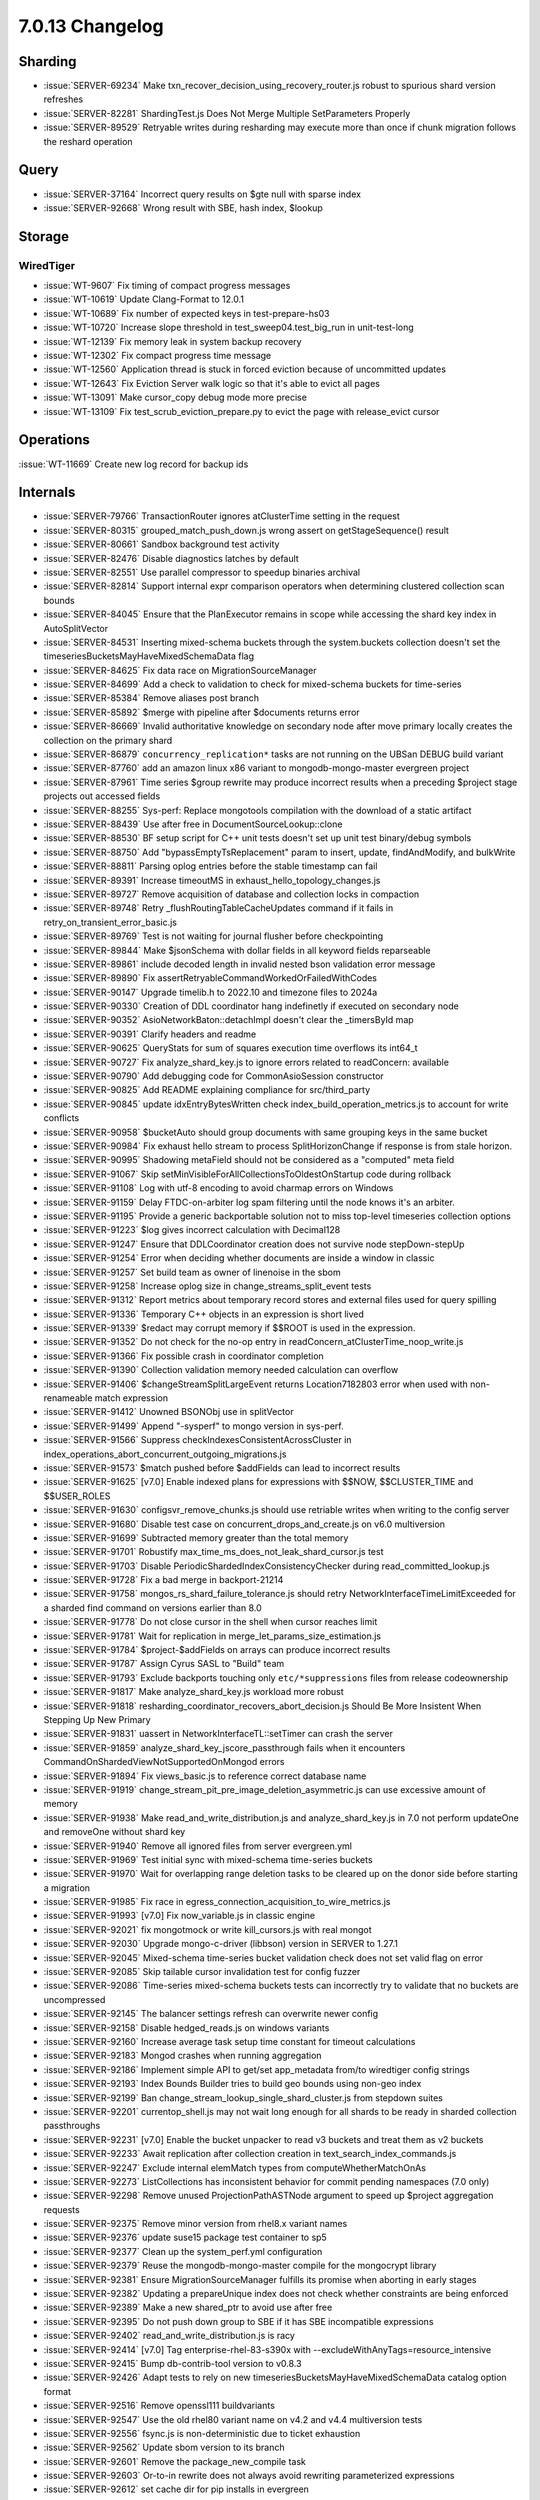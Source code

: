 .. _7.0.13-changelog:

7.0.13 Changelog
----------------

Sharding
~~~~~~~~

- :issue:`SERVER-69234` Make
  txn_recover_decision_using_recovery_router.js robust to spurious shard
  version refreshes
- :issue:`SERVER-82281` ShardingTest.js Does Not Merge Multiple
  SetParameters Properly
- :issue:`SERVER-89529` Retryable writes during resharding may execute
  more than once if chunk migration follows the reshard operation

Query
~~~~~

- :issue:`SERVER-37164` Incorrect query results on $gte null with sparse
  index
- :issue:`SERVER-92668` Wrong result with SBE, hash index, $lookup

Storage
~~~~~~~


WiredTiger
``````````

- :issue:`WT-9607` Fix timing of compact progress messages
- :issue:`WT-10619` Update Clang-Format to 12.0.1
- :issue:`WT-10689` Fix number of expected keys in test-prepare-hs03
- :issue:`WT-10720` Increase slope threshold in
  test_sweep04.test_big_run in unit-test-long
- :issue:`WT-12139` Fix memory leak in system backup recovery
- :issue:`WT-12302` Fix compact progress time message
- :issue:`WT-12560` Application thread is stuck in forced eviction
  because of uncommitted updates
- :issue:`WT-12643` Fix Eviction Server walk logic so that it's able to
  evict all pages
- :issue:`WT-13091` Make cursor_copy debug mode more precise
- :issue:`WT-13109` Fix test_scrub_eviction_prepare.py to evict the page
  with release_evict cursor

Operations
~~~~~~~~~~

:issue:`WT-11669` Create new log record for backup ids

Internals
~~~~~~~~~

- :issue:`SERVER-79766` TransactionRouter ignores atClusterTime setting
  in the request
- :issue:`SERVER-80315` grouped_match_push_down.js wrong assert on
  getStageSequence() result
- :issue:`SERVER-80661` Sandbox background test activity
- :issue:`SERVER-82476` Disable diagnostics latches by default
- :issue:`SERVER-82551` Use parallel compressor to speedup binaries
  archival
- :issue:`SERVER-82814` Support internal expr comparison operators when
  determining clustered collection scan bounds
- :issue:`SERVER-84045` Ensure that the PlanExecutor remains in scope
  while accessing the shard key index in AutoSplitVector
- :issue:`SERVER-84531` Inserting mixed-schema buckets through the
  system.buckets collection doesn't set the
  timeseriesBucketsMayHaveMixedSchemaData flag
- :issue:`SERVER-84625` Fix data race on MigrationSourceManager
- :issue:`SERVER-84699` Add a check to validation to check for
  mixed-schema buckets for time-series
- :issue:`SERVER-85384` Remove aliases post branch
- :issue:`SERVER-85892` $merge with pipeline after $documents returns
  error
- :issue:`SERVER-86669` Invalid authoritative knowledge on secondary
  node after move primary locally creates the collection on the primary
  shard
- :issue:`SERVER-86879` ``concurrency_replication*`` tasks are not running
  on the UBSan DEBUG build variant
- :issue:`SERVER-87760` add an amazon linux x86 variant to
  mongodb-mongo-master evergreen project
- :issue:`SERVER-87961` Time series $group rewrite may produce incorrect
  results when a preceding $project stage projects out accessed fields
- :issue:`SERVER-88255` Sys-perf: Replace mongotools compilation with
  the download of a static artifact
- :issue:`SERVER-88439` Use after free in DocumentSourceLookup::clone
- :issue:`SERVER-88530` BF setup script for C++ unit tests doesn't set
  up unit test binary/debug symbols
- :issue:`SERVER-88750` Add "bypassEmptyTsReplacement" param to insert,
  update, findAndModify, and bulkWrite
- :issue:`SERVER-88811` Parsing oplog entries before the stable
  timestamp can fail
- :issue:`SERVER-89391` Increase timeoutMS in
  exhaust_hello_topology_changes.js
- :issue:`SERVER-89727` Remove acquisition of database and collection
  locks in compaction
- :issue:`SERVER-89748` Retry _flushRoutingTableCacheUpdates command if
  it fails in retry_on_transient_error_basic.js
- :issue:`SERVER-89769` Test is not waiting for journal flusher before
  checkpointing
- :issue:`SERVER-89844` Make $jsonSchema with dollar fields in all
  keyword fields reparseable
- :issue:`SERVER-89861` include decoded length in invalid nested bson
  validation error message
- :issue:`SERVER-89890` Fix
  assertRetryableCommandWorkedOrFailedWithCodes
- :issue:`SERVER-90147` Upgrade timelib.h to 2022.10 and timezone files
  to 2024a
- :issue:`SERVER-90330` Creation of DDL coordinator hang indefinetly if
  executed on secondary node
- :issue:`SERVER-90352` AsioNetworkBaton::detachImpl doesn't clear the
  _timersById map
- :issue:`SERVER-90391` Clarify headers and readme
- :issue:`SERVER-90625` QueryStats for sum of squares execution time
  overflows its int64_t
- :issue:`SERVER-90727` Fix analyze_shard_key.js to ignore errors
  related to readConcern: available
- :issue:`SERVER-90790` Add debugging code for CommonAsioSession
  constructor
- :issue:`SERVER-90825` Add README explaining compliance for
  src/third_party
- :issue:`SERVER-90845` update idxEntryBytesWritten check
  index_build_operation_metrics.js to account for write conflicts
- :issue:`SERVER-90958` $bucketAuto should group documents with same
  grouping keys in the same bucket
- :issue:`SERVER-90984` Fix exhaust hello stream to process
  SplitHorizonChange if response is from stale horizon.
- :issue:`SERVER-90995` Shadowing metaField should not be considered as
  a "computed" meta field
- :issue:`SERVER-91067` Skip
  setMinVisibleForAllCollectionsToOldestOnStartup code during rollback
- :issue:`SERVER-91108` Log with utf-8 encoding to avoid charmap errors
  on Windows
- :issue:`SERVER-91159` Delay FTDC-on-arbiter log spam filtering until
  the node knows it's an arbiter.
- :issue:`SERVER-91195` Provide a generic backportable solution not to
  miss top-level timeseries collection options
- :issue:`SERVER-91223` $log gives incorrect calculation with Decimal128
- :issue:`SERVER-91247` Ensure that DDLCoordinator creation does not
  survive node stepDown-stepUp
- :issue:`SERVER-91254` Error when deciding whether documents are inside
  a window in classic
- :issue:`SERVER-91257` Set build team as owner of linenoise in the sbom
- :issue:`SERVER-91258` Increase oplog size in
  change_streams_split_event tests
- :issue:`SERVER-91312` Report metrics about temporary record stores and
  external files used for query spilling
- :issue:`SERVER-91336` Temporary C++ objects in an expression is short
  lived
- :issue:`SERVER-91339` $redact may corrupt memory if $$ROOT is used in
  the expression.
- :issue:`SERVER-91352` Do not check for the no-op entry in
  readConcern_atClusterTime_noop_write.js
- :issue:`SERVER-91366` Fix possible crash in coordinator completion
- :issue:`SERVER-91390` Collection validation memory needed calculation
  can overflow
- :issue:`SERVER-91406` $changeStreamSplitLargeEvent returns
  Location7182803 error when used with non-renameable match expression
- :issue:`SERVER-91412` Unowned BSONObj use in splitVector
- :issue:`SERVER-91499` Append "-sysperf" to mongo version in sys-perf.
- :issue:`SERVER-91566` Suppress checkIndexesConsistentAcrossCluster in
  index_operations_abort_concurrent_outgoing_migrations.js
- :issue:`SERVER-91573` $match pushed before $addFields can lead to
  incorrect results
- :issue:`SERVER-91625` [v7.0] Enable indexed plans for expressions with
  $$NOW, $$CLUSTER_TIME and $$USER_ROLES
- :issue:`SERVER-91630` configsvr_remove_chunks.js should use retriable
  writes when writing to the config server
- :issue:`SERVER-91680` Disable test case on
  concurrent_drops_and_create.js on v6.0 multiversion
- :issue:`SERVER-91699` Subtracted memory greater than the total memory
- :issue:`SERVER-91701` Robustify
  max_time_ms_does_not_leak_shard_cursor.js test
- :issue:`SERVER-91703` Disable PeriodicShardedIndexConsistencyChecker
  during read_committed_lookup.js
- :issue:`SERVER-91728` Fix a bad merge in backport-21214
- :issue:`SERVER-91758` mongos_rs_shard_failure_tolerance.js should
  retry NetworkInterfaceTimeLimitExceeded for a sharded find command on
  versions earlier than 8.0
- :issue:`SERVER-91778` Do not close cursor in the shell when cursor
  reaches limit
- :issue:`SERVER-91781` Wait for replication in
  merge_let_params_size_estimation.js
- :issue:`SERVER-91784` $project-$addFields on arrays can produce
  incorrect results
- :issue:`SERVER-91787` Assign Cyrus SASL to "Build" team
- :issue:`SERVER-91793` Exclude backports touching only
  ``etc/*suppressions`` files from release codeownership
- :issue:`SERVER-91817` Make analyze_shard_key.js workload more robust
- :issue:`SERVER-91818`
  resharding_coordinator_recovers_abort_decision.js Should Be More
  Insistent When Stepping Up New Primary
- :issue:`SERVER-91831` uassert in NetworkInterfaceTL::setTimer can
  crash the server
- :issue:`SERVER-91859` analyze_shard_key_jscore_passthrough fails when
  it encounters CommandOnShardedViewNotSupportedOnMongod errors
- :issue:`SERVER-91894` Fix views_basic.js to reference correct database
  name
- :issue:`SERVER-91919`
  change_stream_pit_pre_image_deletion_asymmetric.js can use excessive
  amount of memory
- :issue:`SERVER-91938` Make read_and_write_distribution.js and
  analyze_shard_key.js in 7.0 not perform updateOne and removeOne
  without shard key
- :issue:`SERVER-91940` Remove all ignored files from server
  evergreen.yml
- :issue:`SERVER-91969` Test initial sync with mixed-schema time-series
  buckets
- :issue:`SERVER-91970` Wait for overlapping range deletion tasks to be
  cleared up on the donor side before starting a migration
- :issue:`SERVER-91985` Fix race in
  egress_connection_acquisition_to_wire_metrics.js
- :issue:`SERVER-91993` [v7.0] Fix now_variable.js in classic engine
- :issue:`SERVER-92021` fix mongotmock or write kill_cursors.js with
  real mongot
- :issue:`SERVER-92030` Upgrade mongo-c-driver (libbson) version in
  SERVER to 1.27.1
- :issue:`SERVER-92045` Mixed-schema time-series bucket validation check
  does not set valid flag on error
- :issue:`SERVER-92085` Skip tailable cursor invalidation test for
  config fuzzer
- :issue:`SERVER-92086` Time-series mixed-schema buckets tests can
  incorrectly try to validate that no buckets are uncompressed
- :issue:`SERVER-92145` The balancer settings refresh can overwrite
  newer config
- :issue:`SERVER-92158` Disable hedged_reads.js on windows variants
- :issue:`SERVER-92160` Increase average task setup time constant for
  timeout calculations
- :issue:`SERVER-92183` Mongod crashes when running aggregation
- :issue:`SERVER-92186` Implement simple API to get/set app_metadata
  from/to wiredtiger config strings
- :issue:`SERVER-92193` Index Bounds Builder tries to build geo bounds
  using non-geo index
- :issue:`SERVER-92199` Ban change_stream_lookup_single_shard_cluster.js
  from stepdown suites
- :issue:`SERVER-92201` currentop_shell.js may not wait long enough for
  all shards to be ready in sharded collection passthroughs
- :issue:`SERVER-92231` [v7.0] Enable the bucket unpacker to read v3
  buckets and treat them as v2 buckets
- :issue:`SERVER-92233` Await replication after collection creation in
  text_search_index_commands.js
- :issue:`SERVER-92247` Exclude internal elemMatch types from
  computeWhetherMatchOnAs
- :issue:`SERVER-92273` ListCollections has inconsistent behavior for
  commit pending namespaces (7.0 only)
- :issue:`SERVER-92298` Remove unused ProjectionPathASTNode argument to
  speed up $project aggregation requests
- :issue:`SERVER-92375` Remove minor version from rhel8.x variant names
- :issue:`SERVER-92376` update suse15 package test container to sp5
- :issue:`SERVER-92377` Clean up the system_perf.yml configuration
- :issue:`SERVER-92379` Reuse the mongodb-mongo-master compile for the
  mongocrypt library
- :issue:`SERVER-92381` Ensure MigrationSourceManager fulfills its
  promise when aborting in early stages
- :issue:`SERVER-92382` Updating a prepareUnique index does not check
  whether constraints are being enforced
- :issue:`SERVER-92389` Make a new shared_ptr to avoid use after free
- :issue:`SERVER-92395` Do not push down group to SBE if it has SBE
  incompatible expressions
- :issue:`SERVER-92402` read_and_write_distribution.js is racy
- :issue:`SERVER-92414` [v7.0] Tag enterprise-rhel-83-s390x with
  --excludeWithAnyTags=resource_intensive
- :issue:`SERVER-92415` Bump db-contrib-tool version to v0.8.3
- :issue:`SERVER-92426` Adapt tests to rely on new
  timeseriesBucketsMayHaveMixedSchemaData catalog option format
- :issue:`SERVER-92516` Remove openssl111 buildvariants
- :issue:`SERVER-92547` Use the old rhel80 variant name on v4.2 and v4.4
  multiversion tests
- :issue:`SERVER-92556` fsync.js is non-deterministic due to ticket
  exhaustion
- :issue:`SERVER-92562` Update sbom version to its branch
- :issue:`SERVER-92601` Remove the package_new_compile task
- :issue:`SERVER-92603` Or-to-in rewrite does not always avoid rewriting
  parameterized expressions
- :issue:`SERVER-92612` set cache dir for pip installs in evergreen
- :issue:`SERVER-92623` Pin the version of v5.0 to 5.0.28 in
  timeseries_collection_mixed_type.js
- :issue:`SERVER-92660` Ensure consistent validations in
  all_collection_stats.js by eventually comparing $collStats and
  $_internalAllCollectionStats
- :issue:`SERVER-92663` Temporary disable lint_sbom
- :issue:`SERVER-92682` change sbom_linter to use local schema
- :issue:`SERVER-92694` restart_during_downgrading_fcv.js isn't waiting
  for the shards to agree on a primary
- :issue:`SERVER-92736` Update symbol mapper to use the original
  executed task
- :issue:`SERVER-92777` Fix the URL components for the RHEL8 artifact
- :issue:`SERVER-92812` Get rid of
  gCollModTimeseriesBucketsMayHaveMixedSchemaData feature flag
- :issue:`SERVER-92842` Suppress assertion in
  store_historical_placement_data.js
- :issue:`SERVER-92899` [7.0] Fix indexbg_killop_secondary.js error code
- :issue:`SERVER-92902` Fix overflow issue when casting numInitialChunks
  from size_t to int
- :issue:`SERVER-92927` Add rhel8 key to package_test.py docker dict
- :issue:`SERVER-92939` Route tools download to the newest rhel version
- :issue:`SERVER-92974` Ensure that valid THP parameter modes don't trip
  a startup warning.
- :issue:`SERVER-92986` Make
  resharding_coordinator_recovers_abort_decision.js wait for election
- :issue:`SERVER-93014` Setting locally
  timeseriesBucketsMayHaveMixedSchemaData during MultiIndexBlock::commit
  might generate catalog inconsistencies
- :issue:`SERVER-93099` Allow collMod with
  timeseriesBucketsMayHaveMixedSchemaData=false
- :issue:`SERVER-93139` Ensure causal consistency between read_committed
  test operations
- :issue:`SERVER-93174` Do not elect secondaries in
  mongos_rs_shard_failure_tolerance test
- :issue:`SERVER-93212` Get mongod version and git version information
  without spinning up a mongod process
- :issue:`SERVER-93318` [v7.0] Revert SERVER-86904
- :issue:`WT-11391` Add a stat to track when we abort reconciliation
  because we cannot make progress
